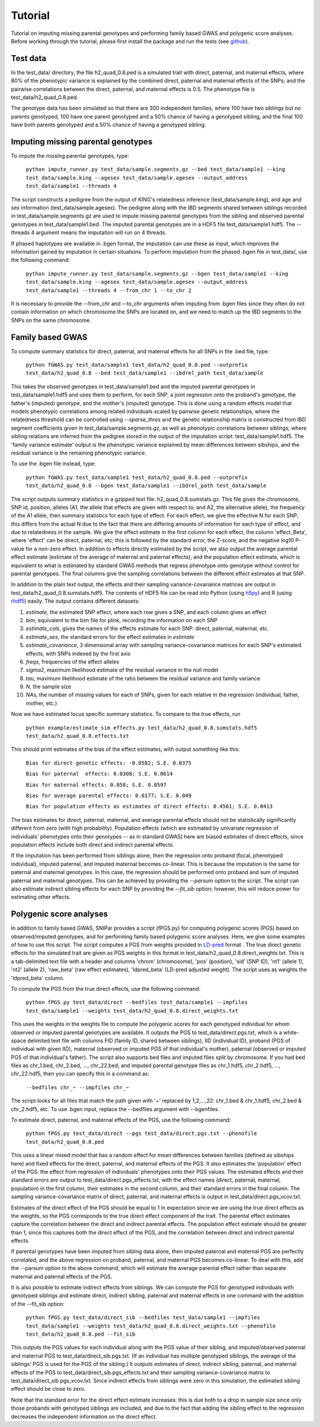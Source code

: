 ========
Tutorial
========
Tutorial on imputing missing parental genotypes and performing family based GWAS and polygenic score analyses. Before working through the tutorial, please first install the package and run the tests (see `github <https://github.com/AlexTISYoung/SNIPar>`_).

Test data
--------------------

In the test_data/ directory, the file h2_quad_0.8.ped is a simulated trait with direct, paternal, and maternal effects, where 80% of the phenotypic
variance is explained by the combined direct, paternal and maternal effects of the SNPs; and the
pairwise correlations between the direct, paternal, and maternal effects is 0.5. The phenotype file is test_data/h2_quad_0.8.ped.

The genotype data has been simulated so that there are 300 independent families, where 100 have two siblings but no parents genotyped,
100 have one parent genotyped and a 50% chance of having a genotyped sibling, and the final 100 have both parents genotyped and a 50%
chance of having a genotyped sibling.

Imputing missing parental genotypes
-----------------------------------

To impute the missing parental genotypes, type:

    ``python impute_runner.py test_data/sample.segments.gz --bed test_data/sample1 --king test_data/sample.king --agesex test_data/sample.agesex --output_address test_data/sample1 --threads 4``

The script constructs a pedigree from the output of KING's relatedness inference (test_data/sample.king),
and age and sex information (test_data/sample.agesex). The pedigree along with the IBD segments shared between siblings recorded in test_data/sample.segments.gz are used to impute missing parental genotypes
from the sibling and observed parental genotypes in test_data/sample1.bed. The imputed parental genotypes are in a HDF5 file test_data/sample1.hdf5. The --threads 4 argument
means the imputation will run on 4 threads.

If phased haplotypes are available in .bgen format, the imputation can use these as input, which improves the information gained by imputation
in certain situations. To perform imputation from the phased .bgen file in test_data/, use the following command:

    ``python impute_runner.py test_data/sample.segments.gz --bgen test_data/sample1 --king test_data/sample.king --agesex test_data/sample.agesex --output_address test_data/sample1 --threads 4 --from_chr 1 --to_chr 2``

It is necessary to provide the --from_chr and --to_chr arguments when imputing from .bgen files since they often do not contain information on which chromosome
the SNPs are located on, and we need to match up the IBD segments to the SNPs on the same chromosome.


Family based GWAS
-----------------

To compute summary statistics for direct, paternal, and maternal effects for all SNPs in the .bed file, type:

    ``python fGWAS.py test_data/sample1 test_data/h2_quad_0.8.ped --outprefix test_data/h2_quad_0.8 --bed test_data/sample1 --ibdrel_path test_data/sample``

This takes the observed genotypes in test_data/sample1.bed and the imputed parental genotypes in test_data/sample1.hdf5 and uses
them to perform, for each SNP, a joint regression onto the proband's genotype, the father's (imputed) genotype, and the mother's
(imputed) genotype. This is done using a random effects model that models phenotypic correlations among related individuals scaled by pairwise genetic relationships, where the relatedness threshold can be controlled using `--sparse_thres` and the genetic relationship matrix is constructed from IBD segment coefficients given in test_data/sample.segments.gz, as well as phenotypic correlations between siblings,
where sibling relations are inferred from the pedigree stored in the output of the imputation script: test_data/sample1.hdf5. The 'family variance estimate'
output is the  phenotypic variance explained by mean differences between sibships, and the residual variance is the remaining phenotypic variance.

To use the .bgen file instead, type:

    ``python fGWAS.py test_data/sample1 test_data/h2_quad_0.8.ped --outprefix test_data/h2_quad_0.8 --bgen test_data/sample1 --ibdrel_path test_data/sample``

The script outputs summary statistics in a gzipped text file: h2_quad_0.8.sumstats.gz. This file gives the chromosome,
SNP id, position, alleles (A1, the allele that effects are given with respect to; and A2, the alternative allele),
the frequency of the A1 allele, then summary statistics for each type of effect. For each effect, we give the
effective N for each SNP; this differs from the actual N due to the fact that there are differing amounts of information
for each type of effect, and due to relatedness in the sample. We give the effect estimate in the first column for each effect, the column
'effect_Beta', where 'effect' can be direct, paternal, etc; this is followed by the standard error, the Z-score,
and the negative log10 P-value for a non-zero effect. In addition to effects directly estimated by the script,
we also output the average parental effect estimate (estimate of the average of maternal and paternal effects),
and the population effect estimate, which is equivalent to what is estimated by standard GWAS methods that
regress phenotype onto genotype without control for parental genotypes. The final columns give the sampling
correlations between the different effect estimates at that SNP.

In addition to the plain text output, the effects and their sampling variance-covariance matrices are output in test_data/h2_quad_0.8.sumstats.hdf5. The contents of HDF5 file can be read into Python (using `h5py <https://www.h5py.org>`_) and R (using `rhdf5 <https://www.bioconductor.org/packages/release/bioc/html/rhdf5.html>`_) easily.
The output contains different datasets:

1. *estimate*, the estimated SNP effect, where each row gives a SNP, and each column gives an effect
2. *bim*, equivalent to the bim file for plink, recording the information on each SNP
3. *estimate_cols*, gives the names of the effects estimate for each SNP: direct, paternal, maternal, etc.
4. *estimate_ses*, the standard errors for the effect estimates in *estimate*
5. *estimate_covariance*, 3 dimensional array with sampling variance-covariance matrices for each SNP's estimated effects, with SNPs indexed by the first axis
6. *freqs*, frequencies of the effect alleles
7. *sigma2*, maximum likelihood estimate of the residual variance in the null model
8. *tau*, maximum likelihood estimate of the ratio between the residual variance and family variance
9. *N*, the sample size
10. *NAs*, the number of missing values for each of SNPs, given for each relative in the regression (individual, father, mother, etc.)


Now we have estimated locus specific summary statistics. To compare to the true effects, run

    ``python example/estimate_sim_effects.py test_data/h2_quad_0.8.sumstats.hdf5 test_data/h2_quad_0.8.effects.txt``

This should print estimates of the bias of the effect estimates, with output something like this:

    ``Bias for direct genetic effects: -0.0582; S.E. 0.0375``

    ``Bias for paternal  effects: 0.0308; S.E. 0.0614``

    ``Bias for maternal effects: 0.058; S.E. 0.0597``

    ``Bias for average parental effects: 0.0177; S.E. 0.049``

    ``Bias for population effects as estimates of direct effects: 0.4561; S.E. 0.0413``

The bias estimates for direct, paternal, maternal, and average parental effects should not be statistically significantly different from zero (with high probability). Population effects (which are estimated by univariate regression of individuals' phenotypes onto their genotypes -- as in standard GWAS)
here are biased estimates of direct effects, since population effects include both direct and indirect parental effects.

If the imputation has been performed from siblings alone, then the regression onto proband (focal, phenotyped individual), imputed paternal, and imputed maternal becomes
co-linear. This is because the imputation is the same for paternal and maternal genotypes. In this case, the regression should be performed
onto proband and sum of imputed paternal and maternal genotypes. This can be achieved by providing the *--parsum* option to the script. 
The script can also estimate indirect sibling effects for each SNP by providing the *--fit_sib* option; however, this
will reduce power for estimating other effects.


Polygenic score analyses
------------------------

In addition to family based GWAS, SNIPar provides a script (fPGS.py) for computing polygenic scores (PGS) based on observed/imputed genotypes,
and for performing family based polygenic score analyses. Here, we give some examples of how to use this script. The script computes a PGS
from weights provided in `LD-pred <https://github.com/bvilhjal/ldpred>`_ format . The true direct genetic effects for the simulated trait are given as PGS weights in this format
in test_data/h2_quad_0.8.direct_weights.txt. This is a tab-delimited text file with a header and columns 'chrom' (chromosome), 'pos' (position), 'sid' (SNP ID), 'nt1' (allele 1),
'nt2' (allele 2), 'raw_beta' (raw effect estimates), 'ldpred_beta' (LD-pred adjusted weight). The script uses as weights the 'ldpred_beta' column.

To compute the PGS from the true direct effects, use the following command:

    ``python fPGS.py test_data/direct --bedfiles test_data/sample1 --impfiles test_data/sample1 --weights test_data/h2_quad_0.8.direct_weights.txt``
    
This uses the weights in the weights file to compute the polygenic scores for each genotyped individual for whom observed or imputed parental genotypes are available.
It outputs the PGS to test_data/direct.pgs.txt, which is a white-space delimited text file with columns FID (family ID, shared between siblings), IID (individual ID),
proband (PGS of individual with given IID), maternal (observed or imputed PGS of that individual's mother), paternal (observed or imputed PGS of that individual's father).
The script also supports bed files and imputed files split by chromosome. If you had bed files as chr_1.bed, chr_2.bed, ..., chr_22.bed; and imputed parental genotype files
as chr_1.hdf5, chr_2.hdf5, ..., chr_22.hdf5, then you can specify this in a command as:

    ``--bedfiles chr_~ --impfiles chr_~``

The script looks for all files that match the path given with '~' replaced by 1,2,...,22: chr_1.bed & chr_1.hdf5, chr_2.bed & chr_2.hdf5, etc.
To use .bgen input, replace the --bedfiles argument with --bgenfiles.

To estimate direct, paternal, and maternal effects of the PGS, use the following command:

    ``python fPGS.py test_data/direct --pgs test_data/direct.pgs.txt --phenofile test_data/h2_quad_0.8.ped``

This uses a linear mixed model that has a random effect for mean differences between families (defined as sibships here) and fixed effects for the direct,
paternal, and maternal effects of the PGS. It also estimates the 'population' effect of the PGS: the effect from regression of individuals' phenotypes onto their PGS values.
The estimated effects and their standard errors are output to test_data/direct.pgs_effects.txt, with the effect names (direct, paternal, maternal, population) in the first column,
their estimates in the second column, and their standard errors in the final column. The sampling variance-covariance matrix of direct, paternal, and maternal effects is output in test_data/direct.pgs_vcov.txt.

Estimates of the direct effect of the PGS should be equal to 1 in expectation since
we are using the true direct effects as the weights, so the PGS corresponds to the true direct effect component of the trait.
The parental effect estimates capture the correlation between the direct and indirect parental effects. The population effect estimate
should be greater than 1, since this captures both the direct effect of the PGS, and the correlation between direct and indirect parental effects.

If parental genotypes have been imputed from sibling data alone, then imputed paternal and maternal PGS are perfectly correlated, and the above regression on proband, paternal, and maternal
PGS becomes co-linear. To deal with this, add the --parsum option to the above command, which will estimate the average parental effect rather than separate maternal and paternal effects of the PGS.

It is also possible to estimate indirect effects from siblings. We can compute the PGS for genotyped individuals with genotyped siblings and estimate direct, indirect sibling, paternal and maternal effects in
one command with the addition of the --fit_sib option:

   ``python fPGS.py test_data/direct_sib --bedfiles test_data/sample1 --impfiles test_data/sample1 --weights test_data/h2_quad_0.8.direct_weights.txt --phenofile test_data/h2_quad_0.8.ped --fit_sib``

This outputs the PGS values for each individual along with the PGS value of their sibling, and imputed/observed paternal and maternal PGS to test_data/direct_sib.pgs.txt.
(If an individual has multiple genotyped siblings, the average of the siblings' PGS is used for the PGS of the sibling.)
It outputs estimates of direct, indirect sibling, paternal, and maternal effects of the PGS to test_data/direct_sib.pgs_effects.txt and their sampling variance-covariance matrix to test_data/direct_sib.pgs_vcov.txt.
Since indirect effects from siblings were zero in this simulation, the estimated sibling effect should be close to zero.

Note that the standard error for the direct effect estimate increases: this is due both to a drop in sample size since only those probands with genotyped siblings are included, and due to the fact that adding the sibling effect to the regression
decreases the independent information on the direct effect.
